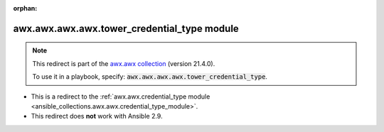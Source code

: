 
.. Document meta

:orphan:

.. Anchors

.. _ansible_collections.awx.awx.awx.awx.tower_credential_type_module:

.. Title

awx.awx.awx.awx.tower_credential_type module
++++++++++++++++++++++++++++++++++++++++++++

.. Collection note

.. note::
    This redirect is part of the `awx.awx collection <https://galaxy.ansible.com/awx/awx>`_ (version 21.4.0).

    To use it in a playbook, specify: :code:`awx.awx.awx.awx.tower_credential_type`.

- This is a redirect to the :ref:`awx.awx.credential_type module <ansible_collections.awx.awx.credential_type_module>`.
- This redirect does **not** work with Ansible 2.9.
